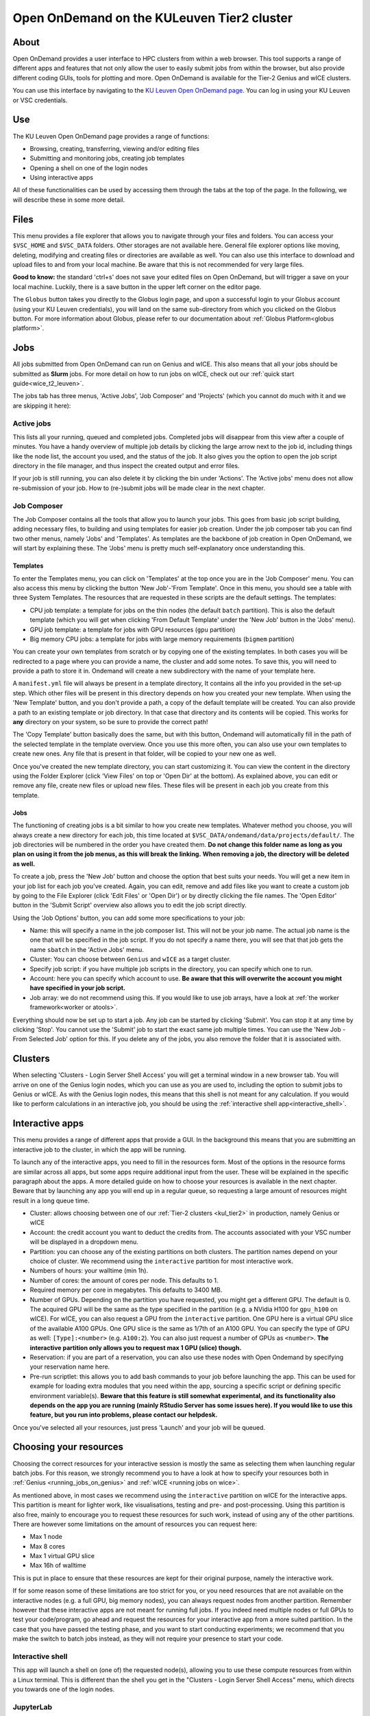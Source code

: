 .. _ood_t2_leuven:

===========================================
Open OnDemand on the KULeuven Tier2 cluster
===========================================

About
=====

Open OnDemand provides a user interface to HPC clusters from within a web browser. 
This tool supports a range of different apps and features that not only allow the
user to easily submit jobs from within the browser, but also provide different
coding GUIs, tools for plotting and more.
Open OnDemand is available for the Tier-2 Genius and wICE clusters.

You can use this interface by navigating to the `KU Leuven Open OnDemand page`_. 
You can log in using your KU Leuven or VSC credentials. 

Use
===

The KU Leuven Open OnDemand page provides a range of functions:

- Browsing, creating, transferring, viewing and/or editing files
- Submitting and monitoring jobs, creating job templates
- Opening a shell on one of the login nodes
- Using interactive apps

All of these functionalities can be used by accessing them through the tabs at the top of the page.
In the following, we will describe these in some more detail.

Files
=====

This menu provides a file explorer that allows you to navigate through your files and folders.
You can access your ``$VSC_HOME`` and ``$VSC_DATA`` folders. Other storages are not available here.
General file explorer options like moving, deleting, modifying and creating files or directories are available as well.
You can also use this interface to download and upload files to and from your local machine. Be aware that this is not recommended for very large files.

**Good to know:** the standard 'ctrl+s' does not save your edited files on Open OnDemand, but will trigger a save on your local machine. Luckily, there is a
save button in the upper left corner on the editor page.

The ``Globus`` button takes you directly to the Globus login page, and upon a successful login to your Globus account
(using your KU Leuven credentials), you will land on the same sub-directory from which you clicked on the Globus button.
For more information about Globus, please refer to our documentation about :ref:`Globus Platform<globus platform>`.

Jobs
====

All jobs submitted from Open OnDemand can run on Genius and wICE. 
This also means that all your jobs should be submitted as **Slurm** jobs.
For more detail on how to run jobs on wICE, check out our 
:ref:`quick start guide<wice_t2_leuven>`.

The jobs tab has three menus, 'Active Jobs', 'Job Composer' and 'Projects' (which you cannot do much with it
and we are skipping it here):

Active jobs
-----------

This lists all your running, queued and completed jobs. 
Completed jobs will disappear from this view after a couple of minutes. 
You have a handy overview of multiple job details by clicking the large arrow next 
to the job id, including things like the node list, the account you used, and 
the status of the job. 
It also gives you the option to open the job script directory in the file 
manager, and thus inspect the created output and error files. 

If your job is still running, you can also delete it by clicking the bin under 'Actions'.
The 'Active jobs' menu does not allow re-submission of your job.
How to (re-)submit jobs will be made clear in the next chapter.

Job Composer
------------

The Job Composer contains all the tools that allow you to launch your jobs. This goes from basic job script building, adding necessary files, 
to building and using templates for easier job creation. Under the job composer tab you can find two other menus, namely 'Jobs' and 'Templates'.
As templates are the backbone of job creation in Open OnDemand, we will start by explaining these.
The 'Jobs' menu is pretty much self-explanatory once understanding this.

Templates
~~~~~~~~~

To enter the Templates menu, you can click on 'Templates' at the top once you are in the 'Job Composer' menu. You can also access this menu by clicking the button 'New 
Job'-'From Template'. Once in this menu, you should see a table with three System Templates. The resources that are requested in these scripts are the default settings. 
The templates:

- CPU job template: a template for jobs on the thin nodes (the default ``batch`` partition). This is also the default template (which you will get when clicking 'From Default Template' under the 'New Job' button in the 'Jobs' menu).
- GPU job template: a template for jobs with GPU resources (``gpu`` partition) 
- Big memory CPU jobs: a template for jobs with large memory requirements (``bigmem`` partition)

You can create your own templates from scratch or by copying one of the existing templates. 
In both cases you will be redirected to a page where you can provide a
name, the cluster and add some notes. 
To save this, you will need to provide a path to store it in. Ondemand will create a new subdirectory
with the name of your template here.

A ``manifest.yml`` file will always be present in a template directory, It contains all the info you provided in the set-up step.
Which other files will be present in this directory depends on how you created your new template. 
When using the 'New Template' button, and you don't provide a path, a copy of the default template will be created.
You can also provide a path to an existing template or job directory. In that case that directory and its contents will be copied.
This works for **any** directory on your system, so be sure to provide the correct path!

The 'Copy Template' button basically does the same, but with this button, Ondemand will automatically fill in the path of the
selected template in the template overview.
Once you use this more often, you can also use your own templates to create new ones. 
Any file that is present in that folder, will be copied to your new one as well.

Once you've created the new template directory, you can start customizing it. You can view the content in
the directory using the Folder Explorer (click 'View Files' on top or 'Open Dir' at the bottom). As explained above, you can edit or remove any file, create new files
or upload new files. 
These files will be present in each job you create from this template.

Jobs
~~~~

The functioning of creating jobs is a bit similar to how you create new templates. 
Whatever method you choose, you will always create a new directory for each job, this time
located at ``$VSC_DATA/ondemand/data/projects/default/``.
The job directories will be numbered in the order you have created them. 
**Do not change this folder name as long as you plan on using it from the job menus, as this will break the linking.** 
**When removing a job, the directory will be deleted as well.**

To create a job, press the 'New Job' button and choose the option that best suits 
your needs. 
You will get a new item in your job list for each job you've created. 
Again, you can edit, remove and add files like you want to create a custom job by 
going to the File Explorer (click 'Edit Files' or 'Open Dir') or by directly clicking 
the file names. 
The 'Open Editor' button in the 'Submit Script' overview also allows you to edit 
the job script directly.

Using the 'Job Options' button, you can add some more specifications to your job:

- Name: this will specify a name in the job composer list. 
  This will not be your job name. 
  The actual job name is the one that will be specified in the job script. 
  If you do not specify a name there, you will see that that job gets the name 
  ``sbatch`` in the 'Active Jobs' menu.
- Cluster: You can choose between ``Genius`` and ``wICE`` as a target cluster.
- Specify job script: if you have multiple job scripts in the directory, you can specify which one to run.
- Account: here you can specify which account to use. **Be aware that this will overwrite the account you might have specified in your job script.**
- Job array: we do not recommend using this. If you would like to use job arrays, have a look at :ref:`the worker framework<worker or atools>`.

Everything should now be set up to start a job. Any job can be started by clicking 'Submit'. You can stop it at any time by clicking 'Stop'. You cannot use the 
'Submit' job to start the exact same job multiple times. You can use the 'New Job - From Selected Job' option for this. If you delete any of the jobs, you also remove
the folder that it is associated with. 

Clusters
========

When selecting 'Clusters - Login Server Shell Access' you will get a terminal window in a new browser tab.
You will arrive on one of the Genius login nodes, which
you can use as you are used to, including the option to submit jobs to Genius or wICE.
As with the Genius login nodes, this means that this shell is not meant for any 
calculation.
If you would like to perform calculations in an interactive job, you should be 
using the :ref:`interactive shell app<interactive_shell>`.

.. _interactive-apps:

Interactive apps
================

This menu provides a range of different apps that provide a GUI.
In the background this means that you are submitting an interactive job to the cluster, in which the app will be running.

To launch any of the interactive apps, you need to fill in the resources form.
Most of the options in the resource forms are similar across all apps, but some apps require additional input from the user.
These will be explained in the specific paragraph about the apps.
A more detailed guide on how to choose your resources is available in the next chapter.
Beware that by launching any app you will end up in a regular queue, so requesting a large amount of resources might result in a long queue time.

- Cluster: allows choosing between one of our :ref:`Tier-2 clusters <kul_tier2>` in production, namely Genius or wICE
- Account: the credit account you want to deduct the credits from.
  The accounts associated with your VSC number will be displayed in a dropdown menu.
- Partition: you can choose any of the existing partitions on both clusters.
  The partition names depend on your choice of cluster.
  We recommend using the ``interactive`` partition for most interactive work.
- Numbers of hours: your walltime (min 1h).
- Number of cores: the amount of cores per node. This defaults to 1.
- Required memory per core in megabytes. This defaults to 3400 MB.
- Number of GPUs. Depending on the partition you have requested, you might get a different GPU.
  The default is 0.
  The acquired GPU will be the same as the type specified in the partition (e.g. a NVidia H100 for ``gpu_h100`` on wICE).
  For wICE, you can also request a GPU from the ``interactive`` partition.
  One GPU here is a virtual GPU slice of the available A100 GPUs.
  One GPU slice is the same as 1/7th of an A100 GPU.
  You can specify the type of GPU as well: ``[Type]:<number>`` (e.g. ``A100:2``).
  You can also just request a number of GPUs as ``<number>``.
  **The interactive partition only allows you to request max 1 GPU (slice) though.**
- Reservation: if you are part of a reservation, you can also use these nodes with Open Ondemand by specifying your reservation name here.
- Pre-run scriptlet: this allows you to add bash commands to your job before launching the app.
  This can be used for example for loading extra modules that you need within the app, sourcing a specific script
  or defining specific environment variable(s).
  **Beware that this feature is still somewhat experimental, and its functionality also depends on the app you are running
  (mainly RStudio Server has some issues here). If you would like to use this feature, but you run into problems, please contact our helpdesk.**

Once you've selected all your resources, just press 'Launch' and your job will be queued.

.. _choosing_your_resources:

Choosing your resources
=======================

Choosing the correct resources for your interactive session is mostly the same as selecting them when
launching regular batch jobs.
For this reason, we strongly recommend you to have a look at how to specify your resources both in
:ref:`Genius <running_jobs_on_genius>` and :ref:`wICE <running jobs on wice>`.

As mentioned above, in most cases we recommend using the ``interactive`` partition on wICE for the interactive apps.
This partition is meant for lighter work, like visualisations, testing and pre- and post-processing.
Using this partition is also free, mainly to encourage you to request these resources for such work, instead
of using any of the other partitions. There are however some limitations on the amount of resources you can request here:

- Max 1 node
- Max 8 cores
- Max 1 virtual GPU slice
- Max 16h of walltime

This is put in place to ensure that these resources are kept for their original purpose, namely the interactive work.

If for some reason some of these limitations are too strict for you, or you need resources that are not available on
the interactive nodes (e.g. a full GPU, big memory nodes), you can always request nodes from another partition.
Remember however that these interactive apps are not meant for running full jobs.
If you indeed need multiple nodes or full GPUs to test your code/program, go ahead and request the resources for
your interactive app from a more suited partition.
In the case that you have passed the testing phase, and you want to start conducting experiments;
we recommend that you make the switch to batch jobs instead, as they will not require your presence to start your code.

.. _interactive_shell:

Interactive shell
-----------------

This app will launch a shell on (one of) the requested node(s), allowing you to use these compute resources
from within a Linux terminal.
This is different than the shell you get in the "Clusters - Login Server Shell Access" menu,
which directs you towards one of the login nodes.

JupyterLab
-----------

With this app you can create or (re)run Jupyter Notebooks. This can be handy both for R and Python coding.
In the app resource form, besides the normal choices (:ref:`listed above <interactive-apps>`), you can also choose
a 'Toolchain year' such as '2023a' from a drop-down menu.
Based on that choice, a correct JupyterLab module will be loaded together with its dependencies (specifically Python).
To reproduce your numerical results at any time in the future, make sure you stick to choosing the same 'Toolchain year'.

Furthermore, you may optionally choose to load ``SciPy-bundle`` (for widely-used packages like ``scipy``,
``numpy``, ``pandas`` and more) and/or ``matplotlib`` in your environment from the same 'Toolchain year'.

Once you launch a JupyterLab session, a default kernel called ``Python 3 (ipykernel)`` is already available in your session.
This kernel, in addition to the Python standard library, would enable using extra packages from
``SciPy-bundle`` and/or ``matplotlib``, if you already selected them.

If the "standard" environment explained above does not provide all packages that you need, then
it is recommended to manage your custom-made R or Python environments using Conda.
You should :ref:`install Miniconda <install_miniconda_python>` if you have not installed it yet.

To create any other kernel, first create a  :ref:`Python <create_python_conda_env>` or
:ref:`R <create_r_conda_env>` Conda environment. The second step consists out of effectively
creating the kernel in your ``$VSC_HOME/.local`` folder, as Jupyter will look for kernels in this location.
The following commands should be excecuted from a shell (e.g. using 'Login Server Shell Access'), and only need
to be done once for the set-up of each new kernel.
If you already have an existing Python kernel, but your JupyterLab session freeses/craches when choosing your
old kernel, you also need to repeat the following steps only once.
This starts with activating your Conda environment::

      source activate <env_name>

For Python you will need the ``ipykernel`` package installed in your Conda environment::

      conda install ipykernel

Then you create the kernel as follows::

      python -m ipykernel install --user --env PYTHONPATH "" --name '<env_name>' --display-name '<kernel_name>'

For R, you need both the ``jupyter_client`` and the ``irkernel`` package installed. With the following command you can create the kernel::

      Rscript -e 'IRkernel::installspec(name="<env_name>", displayname="<kernel_name>")'

Once the kernel is (re)created, you will see it in the 'Launcher' menu. You can now start working in your own customized environment.
Note that all user kernels are stored by default in ``${VSC_HOME}/.local/share/jupyter/kernels``, but we strongly advice you
to stay away from modifying the contents of this folder, unless you are aware of the consequences.

For more general information, please refer to the `official JupyterLab documentation`_.

**Remarks:**

- The top-level notebook directory is ``$VSC_DATA``.
- At the moment, we do not support installing extensions in JupyterLab.
- One may create a customized kernel starting from a Python virtual environment, using one of Python modules.
  This approach has interesting advantages, such as isolating a specific work environment, and also
  installing packages into your data directory using ``pip install --prefix=${VSC_DATA}/<project-folder> <package-names>``.
  If you are interested in this approach, contact your local HPC support for step-by-step instructions.


RStudio Server
--------------

This interactive app allows you to run an RStudio session as a compute job.
You will be running RStudio with R version 4.2.1.
For more information on how to use RStudio, check out the `RStudio official documentation`_.

The use is very similar to regular RStudio.
It is recommended to install packages in a folder on your ``$VSC_DATA`` instead of the default location though,
to avoid clogging your ``$VSC_HOME``.
You can do this by using the ``lib`` argument for both the ``install.packages`` and the ``library`` function.

**Remarks:**

- Navigating between your different directories is possible using the file explorer.
  If you are navigating by clicking the folder, you will notice that you can see all user folders.
  You do not have access to these, and you will receive an error when you try to open them.
  You will also notice that you cannot use the same way of navigating after this.
  Another solution is to click the three dots on the right (...) and enter your path.
- The 'Tools-Install packages' interface does not allow you to select any other path than the default in your ``$VSC_HOME``.
  It is recommended to use the ``install.packages`` function instead.
- RStudioServer will by default store the RStudio cache in ``$VSC_HOME/.local/share/rstudio``.
  This cache can get very large, and cause you to exceed the quota of your home directory.
  To avoid this, you can redirect this cache to your data directory by setting ``$XDG_DATA_HOME``
  variables in your ``~/.bashrc``.

  .. code-block:: bash

    echo "export XDG_DATA_HOME=$VSC_DATA/.local/share" >> ~/.bashrc


Tensorboard
-----------

Tensorboard is an app that allows you to visualize and measure different aspects of your machine learning workflow.
Have a look at the `official guidelines <https://www.tensorflow.org/tensorboard/get_started>`_ for more detailed information.

The Tensorboard interactive session requires you to specify a project (or log) directory in your submission options.
This is a relative directory starting from your ``$VSC_DATA``.
It is not possible to navigate to the correct folder from within the app.


Code Server
-----------

This is the browser version of Visual Studio Code.
For more information, check out `VSCode official guidelines <https://code.visualstudio.com/docs>`_.
As a default, a Python and a Git module are already loaded, which means you can use both Python and git
from a terminal window within code-server.

How to open a terminal window is probably one of the first things you should know: click on the three
horizontal lines in the upper left corner, select 'Terminal - New Terminal'
This will open a shell on the node you are running your session on.
Notice that you are starting in your ``$VSC_DATA`` directory.
You can use this as a regular shell, meaning that you can submit jobs, load modules and so on.

Code-server contains many different options and menus, but only a few will be discussed here.
Feel free to explore them.
We will however discuss how to set up code-server to use any of the compatible languages,
and use code-server as an IDE.
For each of the languages you want to use you need two things: an installation of
the specific interpreter, and an extension in code-server that allows you to connect to it.
The extensions can be found in the 'extensions' menu.
In what follows, the steps for both Python and R are described.

Setup Python in Code Server
~~~~~~~~~~~~~~~~~~~~~~~~~~~

There are multiple Python extensions available, so feel free to try and install the extension that suits you the best.
This comes with the warning that only the Microsoft Python extension has been tested by our team.
To install this extension, go to 'Extensions' and search for 'Python'.
Install the one with as developer 'ms-python'.
If you now open a script, you can now use code-server as an IDE and run the lines of code from within
the script (the shortkey is shift+enter).
Code-server will start a Python session with the currently selected Python interpreter.
If you did not specify another one, this should default to the loaded Python module.
This Python extension gives you the possibility to choose other interpreters as well.
In the right down corner, you can see <python-version-number> right next to 'Python'.
If you click that, a window will appear where you can select your Python version.
Next to the module version, you should see at least some system Python versions (e.g. ``/bin/python``).
You can also load other modules, or you can also use Conda environments here (if you have any Conda environments
already, you should see them here as well).

If you need more information about creating your customized Python environments, have a look :ref:`here <Python packages>`.

**Remarks:**

- Whenever loading a new Python interpreter, you will have to kill your current Python terminal before
  you will be able to use this new interpreter.


Setup R in Code Server
~~~~~~~~~~~~~~~~~~~~~~

For full functionality, it is recommended to work with Conda environments.
For the time being, there are some issues with using modules together with functionalities, like plotting.

There are some package requirements if you want to use R in code-server.
The following command creates a functional environment (of course, add any other packages you need):

        .. code-block:: bash

         conda create -n <env_name> -c conda-forge r-base r-remotes r-languageserver r-httpgd r-jsonlite

Once you've created your environment, go ahead and start a code-server session on Open Ondemand.
On the lefthand side, go to the extension menu and search for 'R'.
You should install the 'R' extension of 'REditorSupport'.

Now there are two ways to use the R installation inside your Conda environment:

- Open a terminal (three horizontal lines in the upper left corner - Terminal - New Terminal),
  and activate your Conda environment.
  Now type ``R`` in the terminal and you will be able to use your scripts interactively
  (R gets attached as soon as you start it).
- You can also set the path to the R version that needs to be attached (better if you always
  use the same Conda environment).
  Go to 'Extensions', and click the settings wheel next to the R extension.
  Select 'Extension Settings' and search for the 'R > RTerm: Linux' setting.
  Paste the path to your Conda env there (``/path/to/miniconda/envs/<env_name>/lib/R``)

**Remarks:**

- To run your script line-by-line, place your cursor on a desired line, and press the key combination of
  'ctrl+enter' on your keyboard.


.. _ood_matlab_app:

MATLAB
------

To launch MATLAB via OnDemand, you need to additionally specify your desired version of the software
from the drop-down menu on the resource form.
Given that our current MATLAB installations automatically detect GPU devices and CUDA libraries,
you may also request GPU(s) as resources, if needed.

Once you launch the session, a remote `noVNC`_ desktop will start on a compute node.
Before clicking on the 'Launch MATLAB' button, one may still change the compression level and
the image quality of the transferred noVNC frames.
E.g. opting for the lowest compression level and highest image quality can give you a crisp VNC desktop.
Once the session starts, the selected MATLAB module will be loaded, and eventually the MATLAB GUI
will pop up (after waiting for few seconds).

While your session is running, you can provide a view-only access to other VSC users.
For that, click on the 'View Only (Share-able Link)' button to copy the URL into your clipboard,
and be able to share it with others.

.. warning::

   As the end-user, you are responsible for all consequences of sharing your MATLAB session with other
   VSC users.
   So, think twice before sharing your sensitive data, sources and information by all means.


ParaView
--------

For visualization purposes, you may use the `ParaView app <https://www.paraview.org/>`_.
Similar to the :ref:`MATLAB app <ood_matlab_app>`, ParaView also runs inside a `noVNC`_
desktop as a compute job. An additional similarity to the :ref:`MATLAB app <ood_matlab_app>` is the choice for
controlling the desktop resolution.

**Remarks:**

- Currently, using GPUs in ParaVies is not supported yet, and just the CPU-only modules are offered.


.. _KU Leuven Open OnDemand page: https://ondemand.hpc.kuleuven.be/
.. _official JupyterLab documentation: https://docs.jupyter.org/en/latest/
.. _RStudio official documentation: https://docs.rstudio.com/
.. _noVNC: https://novnc.com/

